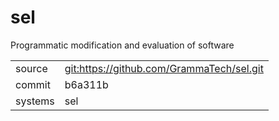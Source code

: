 * sel

Programmatic modification and evaluation of software

|---------+-------------------------------------------|
| source  | git:https://github.com/GrammaTech/sel.git   |
| commit  | b6a311b  |
| systems | sel |
|---------+-------------------------------------------|

